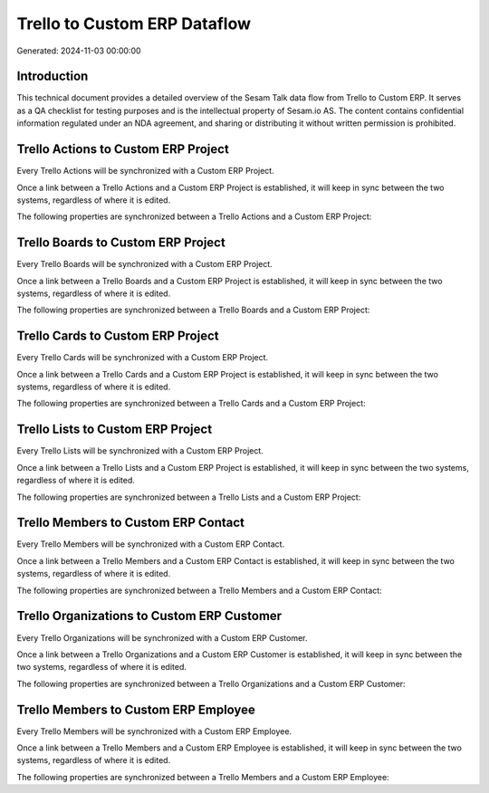 =============================
Trello to Custom ERP Dataflow
=============================

Generated: 2024-11-03 00:00:00

Introduction
------------

This technical document provides a detailed overview of the Sesam Talk data flow from Trello to Custom ERP. It serves as a QA checklist for testing purposes and is the intellectual property of Sesam.io AS. The content contains confidential information regulated under an NDA agreement, and sharing or distributing it without written permission is prohibited.

Trello Actions to Custom ERP Project
------------------------------------
Every Trello Actions will be synchronized with a Custom ERP Project.

Once a link between a Trello Actions and a Custom ERP Project is established, it will keep in sync between the two systems, regardless of where it is edited.

The following properties are synchronized between a Trello Actions and a Custom ERP Project:

.. list-table::
   :header-rows: 1

   * - Trello Actions Property
     - Custom ERP Project Property
     - Custom ERP Data Type


Trello Boards to Custom ERP Project
-----------------------------------
Every Trello Boards will be synchronized with a Custom ERP Project.

Once a link between a Trello Boards and a Custom ERP Project is established, it will keep in sync between the two systems, regardless of where it is edited.

The following properties are synchronized between a Trello Boards and a Custom ERP Project:

.. list-table::
   :header-rows: 1

   * - Trello Boards Property
     - Custom ERP Project Property
     - Custom ERP Data Type


Trello Cards to Custom ERP Project
----------------------------------
Every Trello Cards will be synchronized with a Custom ERP Project.

Once a link between a Trello Cards and a Custom ERP Project is established, it will keep in sync between the two systems, regardless of where it is edited.

The following properties are synchronized between a Trello Cards and a Custom ERP Project:

.. list-table::
   :header-rows: 1

   * - Trello Cards Property
     - Custom ERP Project Property
     - Custom ERP Data Type


Trello Lists to Custom ERP Project
----------------------------------
Every Trello Lists will be synchronized with a Custom ERP Project.

Once a link between a Trello Lists and a Custom ERP Project is established, it will keep in sync between the two systems, regardless of where it is edited.

The following properties are synchronized between a Trello Lists and a Custom ERP Project:

.. list-table::
   :header-rows: 1

   * - Trello Lists Property
     - Custom ERP Project Property
     - Custom ERP Data Type


Trello Members to Custom ERP Contact
------------------------------------
Every Trello Members will be synchronized with a Custom ERP Contact.

Once a link between a Trello Members and a Custom ERP Contact is established, it will keep in sync between the two systems, regardless of where it is edited.

The following properties are synchronized between a Trello Members and a Custom ERP Contact:

.. list-table::
   :header-rows: 1

   * - Trello Members Property
     - Custom ERP Contact Property
     - Custom ERP Data Type


Trello Organizations to Custom ERP Customer
-------------------------------------------
Every Trello Organizations will be synchronized with a Custom ERP Customer.

Once a link between a Trello Organizations and a Custom ERP Customer is established, it will keep in sync between the two systems, regardless of where it is edited.

The following properties are synchronized between a Trello Organizations and a Custom ERP Customer:

.. list-table::
   :header-rows: 1

   * - Trello Organizations Property
     - Custom ERP Customer Property
     - Custom ERP Data Type


Trello Members to Custom ERP Employee
-------------------------------------
Every Trello Members will be synchronized with a Custom ERP Employee.

Once a link between a Trello Members and a Custom ERP Employee is established, it will keep in sync between the two systems, regardless of where it is edited.

The following properties are synchronized between a Trello Members and a Custom ERP Employee:

.. list-table::
   :header-rows: 1

   * - Trello Members Property
     - Custom ERP Employee Property
     - Custom ERP Data Type

